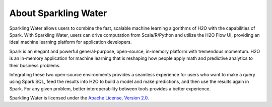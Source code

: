 About Sparkling Water
=====================

Sparkling Water allows users to combine the fast, scalable machine learning algorithms of H2O with the capabilities of Spark. With Sparkling Water, users can drive computation from Scala/R/Python and utilize the H2O Flow UI, providing an ideal machine learning platform for application developers.

Spark is an elegant and powerful general-purpose, open-source, in-memory platform with tremendous momentum. H2O is an in-memory application for machine learning that is reshaping how people apply math and predictive analytics to their business problems.

Integrating these two open-source environments provides a seamless experience for users who want to make a query  using Spark SQL, feed the results into H2O to build a model and make predictions, and then use the results again in
Spark. For any given problem, better interoperability between tools provides a better experience.

Sparkling Water is licensed under the `Apache License, Version 2.0 <http://www.apache.org/licenses/LICENSE-2.0>`_.